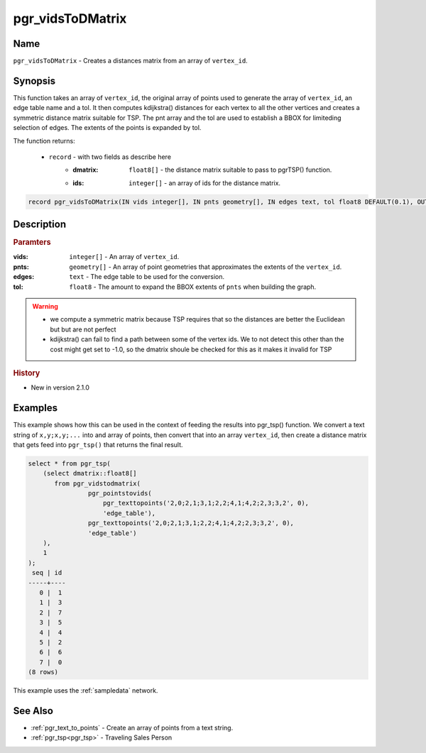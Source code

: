 ..
   ****************************************************************************
    pgRouting Manual
    Copyright(c) pgRouting Contributors

    This documentation is licensed under a Creative Commons Attribution-Share
    Alike 3.0 License: http://creativecommons.org/licenses/by-sa/3.0/
   ****************************************************************************

.. _pgr_vids_to_dmatrix:

pgr_vidsToDMatrix
==============================================================================

.. index::
        single: pgr_vidsToDMatrix(IN vids integer[], IN pnts geometry[], IN edges text, tol float8 DEFAULT(0.1), OUT dmatrix double precision[], OUT ids integer[])
        module: common


Name
------------------------------------------------------------------------------

``pgr_vidsToDMatrix`` - Creates a distances matrix from an array of ``vertex_id``.


Synopsis
------------------------------------------------------------------------------

This function takes an array of ``vertex_id``, the original array of points used to generate the array of ``vertex_id``, an edge table name and a tol. It then computes kdijkstra() distances for each vertex to all the other vertices and creates a symmetric distance matrix suitable for TSP. The pnt array and the tol are used to establish a BBOX for limiteding selection of edges. The extents of the points is expanded by tol.

The function returns:

  - ``record`` - with two fields as describe here
        * :dmatrix: ``float8[]`` - the distance matrix suitable to pass to pgrTSP() function.
        * :ids: ``integer[]`` - an array of ids for the distance matrix.
                  

.. code-block:: sql

        record pgr_vidsToDMatrix(IN vids integer[], IN pnts geometry[], IN edges text, tol float8 DEFAULT(0.1), OUT dmatrix double precision[], OUT ids integer[])


Description
-----------------------------------------------------------------------------

.. rubric:: Paramters

:vids: ``integer[]`` - An array of ``vertex_id``.
:pnts: ``geometry[]`` - An array of point geometries that approximates the extents of the ``vertex_id``.
:edges: ``text`` - The edge table to be used for the conversion.
:tol: ``float8`` - The amount to expand the BBOX extents of ``pnts`` when building the graph.

.. warning::

    * we compute a symmetric matrix because TSP requires that so the distances are better the Euclidean but but are not perfect
    * kdijkstra() can fail to find a path between some of the vertex ids. We to not detect this other than the cost might get set to -1.0, so the dmatrix shoule be checked for this as it makes it invalid for TSP


.. rubric:: History

* New in version 2.1.0


Examples
-----------------------------------------------------------------------------

This example shows how this can be used in the context of feeding the results into pgr_tsp() function. We convert a text string of ``x,y;x,y;...`` into and array of points, then convert that into an array ``vertex_id``, then create a distance matrix that gets feed into ``pgr_tsp()`` that returns the final result.

.. code-block:: sql

    select * from pgr_tsp(
        (select dmatrix::float8[]
           from pgr_vidstodmatrix(
                    pgr_pointstovids(
                        pgr_texttopoints('2,0;2,1;3,1;2,2;4,1;4,2;2,3;3,2', 0),
                        'edge_table'),
                    pgr_texttopoints('2,0;2,1;3,1;2,2;4,1;4,2;2,3;3,2', 0),
                    'edge_table')
        ),
        1
    );
     seq | id
    -----+----
       0 |  1
       1 |  3
       2 |  7
       3 |  5
       4 |  4
       5 |  2
       6 |  6
       7 |  0
    (8 rows)

This example uses the :ref:`sampledata` network.


See Also
-----------------------------------------------------------------------------

* :ref:`pgr_text_to_points` - Create an array of points from a text string.
* :ref:`pgr_tsp<pgr_tsp>` - Traveling Sales Person

